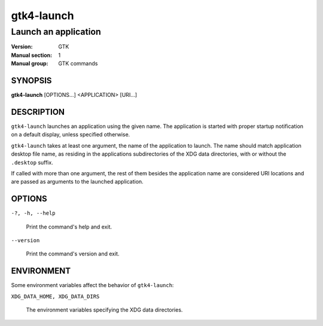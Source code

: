 .. _gtk4-launch(1):

===========
gtk4-launch
===========

---------------------
Launch an application
---------------------

:Version: GTK
:Manual section: 1
:Manual group: GTK commands

SYNOPSIS
--------

|   **gtk4-launch** [OPTIONS...] <APPLICATION> [URI...]

DESCRIPTION
-----------

``gtk4-launch`` launches an application using the given name. The application is
started with proper startup notification on a default display, unless specified
otherwise.

``gtk4-launch`` takes at least one argument, the name of the application to
launch. The name should match application desktop file name, as residing in the
applications subdirectories of the XDG data directories, with or without the
``.desktop`` suffix.

If called with more than one argument, the rest of them besides the application
name are considered URI locations and are passed as arguments to the launched
application.

OPTIONS
-------

``-?, -h, --help``

  Print the command's help and exit.

``--version``

  Print the command's version and exit.

ENVIRONMENT
-----------

Some environment variables affect the behavior of ``gtk4-launch``:

``XDG_DATA_HOME, XDG_DATA_DIRS``

  The environment variables specifying the XDG data directories.
